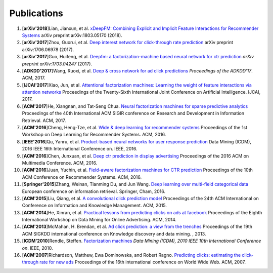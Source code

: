Publications
============

1. [**arXiv'2018**]Lian, Jianxun, et al. `xDeepFM: Combining Explicit and Implicit Feature Interactions for Recommender Systems <https://arxiv.org/abs/1803.05170>`_ arXiv preprint arXiv:1803.05170 (2018).

#. [**arXiv'2017**]Zhou, Guorui, et al. `Deep interest network for click-through rate prediction <https://arxiv.org/abs/1706.06978>`_ arXiv preprint arXiv:1706.06978 (2017).

#. [**arXiv'2017**]Guo, Huifeng, et al. `Deepfm: a factorization-machine based neural network for ctr prediction <https://arxiv.org/abs/1703.04247>`_ *arXiv preprint arXiv:1703.04247* (2017).

#. [**ADKDD'2017**]Wang, Ruoxi, et al. `Deep & cross network for ad click predictions <https://dl.acm.org/citation.cfm?id=3124754>`_ *Proceedings of the ADKDD'17*. ACM, 2017.

#. [**IJCAI'2017**]Xiao, Jun, et al. `Attentional factorization machines: Learning the weight of feature interactions via attention networks <http://www.ijcai.org/proceedings/2017/0435.pdf>`_ Proceedings of the Twenty-Sixth International Joint Conference on Artificial Intelligence. IJCAI, 2017.
   
#. [**ACM'2017**]He, Xiangnan, and Tat-Seng Chua. `Neural factorization machines for sparse predictive analytics <https://dl.acm.org/citation.cfm?id=3080777>`_ Proceedings of the 40th International ACM SIGIR conference on Research and Development in Information Retrieval. ACM, 2017.

#. [**ACM'2016**]Cheng, Heng-Tze, et al. `Wide & deep learning for recommender systems <https://dl.acm.org/citation.cfm?id=2988454>`_ Proceedings of the 1st Workshop on Deep Learning for Recommender Systems. ACM, 2016.

#. [**IEEE'2016**]Qu, Yanru, et al. `Product-based neural networks for user response prediction <https://ieeexplore.ieee.org/abstract/document/7837964/>`_ Data Mining (ICDM), 2016 IEEE 16th International Conference on. IEEE, 2016.

#. [**ACM'2016**]Chen, Junxuan, et al. `Deep ctr prediction in display advertising <https://dl.acm.org/citation.cfm?id=2964325>`_ Proceedings of the 2016 ACM on Multimedia Conference. ACM, 2016.   
   
#. [**ACM'2016**]Juan, Yuchin, et al. `Field-aware factorization machines for CTR prediction <https://dl.acm.org/citation.cfm?id=2959134>`_ Proceedings of the 10th ACM Conference on Recommender Systems. ACM, 2016.   
   
#. [**Springer'2015**]Zhang, Weinan, Tianming Du, and Jun Wang. `Deep learning over multi-field categorical data <https://link.springer.com/chapter/10.1007/978-3-319-30671-1_4>`_ European conference on information retrieval. Springer, Cham, 2016.

#. [**ACM'2015**]Liu, Qiang, et al. `A convolutional click prediction model <https://dl.acm.org/citation.cfm?id=2806603>`_ Proceedings of the 24th ACM International on Conference on Information and Knowledge Management. ACM, 2015.
   
#. [**ACM'2014**]He, Xinran, et al. `Practical lessons from predicting clicks on ads at facebook <https://dl.acm.org/citation.cfm?id=2648589>`_ Proceedings of the Eighth International Workshop on Data Mining for Online Advertising. ACM, 2014.

#. [**ACM'2013**]McMahan, H. Brendan, et al. `Ad click prediction: a view from the trenches <https://dl.acm.org/citation.cfm?id=2488200>`_ Proceedings of the 19th ACM SIGKDD international conference on Knowledge discovery and data mining. , 2013.
   
#. [**ICDM'2010**]Rendle, Steffen. `Factorization machines <https://ieeexplore.ieee.org/abstract/document/5694074/>`_ *Data Mining (ICDM), 2010 IEEE 10th International Conference on*. IEEE, 2010.
   
#. [**ACM'2007**]Richardson, Matthew, Ewa Dominowska, and Robert Ragno. `Predicting clicks: estimating the click-through rate for new ads <https://dl.acm.org/citation.cfm?id=1242643>`_ Proceedings of the 16th international conference on World Wide Web. ACM, 2007.

   
